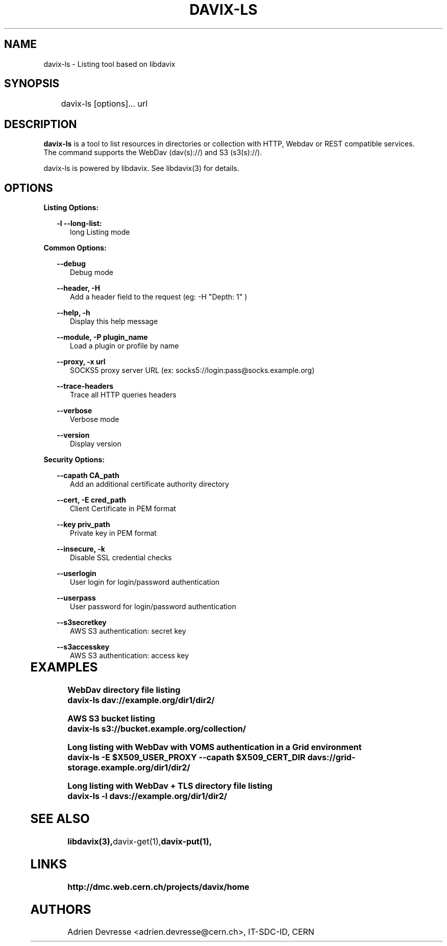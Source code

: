 .\" @(#)$RCSfile: davix-ls.man,v $ $Revision: 1 $ $Date: 2014/05/24 $ CERN Adrien Devresse
.\" Copyright (C) 2014 by CERN
.\" All rights reserved
.\"
.TH DAVIX-LS 1 "$Date: 2014/05/24 $" davix "listing tool"
.SH NAME
davix-ls \- Listing tool based on libdavix
.SH SYNOPSIS
.PP		
	    davix-ls [options]... url
.PP	
	              
.SH DESCRIPTION
\fBdavix-ls\fR is a tool to list resources in directories or collection with HTTP, Webdav or REST compatible services.
.br
The command supports the WebDav (dav(s)://) and S3 (s3(s)://).
.br
.PP	
davix-ls is powered by libdavix. See libdavix(3) for details.

.br

.SH OPTIONS
.PP

\fBListing Options:\fR
.PP

.RS 2
\fB\-l --long-list:\fR
.RE
.RS 5
long Listing mode
.RE
.PP     


\fBCommon Options:\fR
.PP
.RS 2	
\fB\--debug\fR
.RE
.RS 5
Debug mode
.RE
.PP

.RS 2	
\fB\--header, -H\fR
.RE
.RS 5
Add a header field to the request (eg: -H "Depth: 1" )  
.RE
.PP

.RS 2	
\fB\--help, -h\fR
.RE
.RS 5
Display this help message  
.RE
.PP

.RS 2
\fB\--module, -P plugin_name\fR
.RE
.RS 5
Load a plugin or profile by name
.RE
.PP



.RS 2
\fB\--proxy, -x url\fR
.RE
.RS 5
SOCKS5 proxy server URL (ex: socks5://login:pass@socks.example.org)
.RE
.PP

.RS 2	
\fB\--trace-headers\fR
.RE
.RS 5
Trace all HTTP queries headers  
.RE
.PP
 
.RS 2
\fB\--verbose\fR
.RE
.RS 5
Verbose mode 
.RE
.PP

.RS 2
\fB\--version\fR
.RE
.RS 5
Display version  
.RE
.PP

          
\fBSecurity Options:\fR
.PP

.RS 2
\fB\--capath CA_path\fR
.RE
.RS 5
Add an additional certificate authority directory  
.RE
.PP

.RS 2
\fB\--cert, -E cred_path\fR
.RE
.RS 5
Client Certificate in PEM format 
.RE
.PP

.RS 2
\fB\--key priv_path\fR
.RE
.RS 5
Private key in PEM format  
.RE
.PP
   
.RS 2
\fB\--insecure, -k\fR
.RE
.RS 5
Disable SSL credential checks 
.RE
.PP

.RS 2
\fB\--userlogin\fR
.RE
.RS 5
User login for login/password authentication  
.RE
.PP

.RS 2
\fB\--userpass\fR
.RE
.RS 5
User password for login/password authentication 
.RE
.PP
    
.RS 2
\fB\--s3secretkey\fR
.RE
.RS 5
AWS S3 authentication: secret key
.RE
.PP         

.RS 2
\fB\--s3accesskey\fR
.RE
.RS 5
AWS S3 authentication: access key 
.RE
.PP

  
	   
.SH EXAMPLES
.PP
\fBWebDav directory file listing
.BR
        davix-ls dav://example.org/dir1/dir2/
.BR
.PP
\fBAWS S3 bucket listing
.BR
        davix-ls s3://bucket.example.org/collection/
.BR
.PP
\fBLong listing with WebDav with VOMS authentication in a Grid environment
.BR
        davix-ls -E $X509_USER_PROXY --capath $X509_CERT_DIR davs://grid-storage.example.org/dir1/dir2/

\fBLong listing with WebDav + TLS directory file listing
.BR
        davix-ls -l davs://example.org/dir1/dir2/
.BR

.SH SEE ALSO
.BR libdavix(3), davix-get(1), davix-put(1),
.BR

.SH LINKS
.BR http://dmc.web.cern.ch/projects/davix/home


.SH AUTHORS
Adrien Devresse <adrien.devresse@cern.ch>, IT-SDC-ID, CERN
